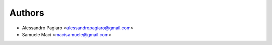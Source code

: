 
Authors
=======

* Alessandro Pagiaro <alessandropagiaro@gmail.com>
* Samuele Maci <macisamuele@gmail.com>
